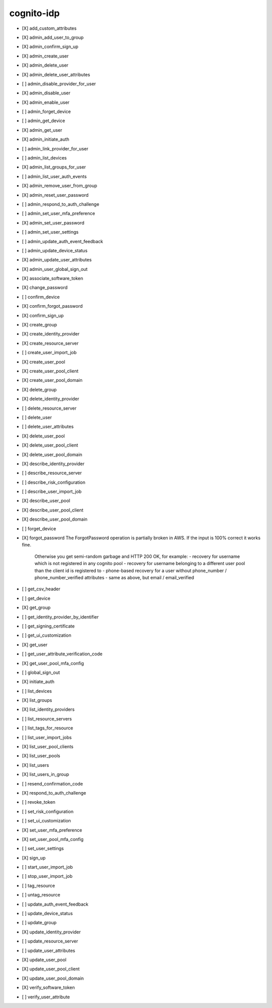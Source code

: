 .. _implementedservice_cognito-idp:

===========
cognito-idp
===========



- [X] add_custom_attributes
- [X] admin_add_user_to_group
- [X] admin_confirm_sign_up
- [X] admin_create_user
- [X] admin_delete_user
- [X] admin_delete_user_attributes
- [ ] admin_disable_provider_for_user
- [X] admin_disable_user
- [X] admin_enable_user
- [ ] admin_forget_device
- [ ] admin_get_device
- [X] admin_get_user
- [X] admin_initiate_auth
- [ ] admin_link_provider_for_user
- [ ] admin_list_devices
- [X] admin_list_groups_for_user
- [ ] admin_list_user_auth_events
- [X] admin_remove_user_from_group
- [X] admin_reset_user_password
- [ ] admin_respond_to_auth_challenge
- [ ] admin_set_user_mfa_preference
- [X] admin_set_user_password
- [ ] admin_set_user_settings
- [ ] admin_update_auth_event_feedback
- [ ] admin_update_device_status
- [X] admin_update_user_attributes
- [X] admin_user_global_sign_out
- [X] associate_software_token
- [X] change_password
- [ ] confirm_device
- [X] confirm_forgot_password
- [X] confirm_sign_up
- [X] create_group
- [X] create_identity_provider
- [X] create_resource_server
- [ ] create_user_import_job
- [X] create_user_pool
- [X] create_user_pool_client
- [X] create_user_pool_domain
- [X] delete_group
- [X] delete_identity_provider
- [ ] delete_resource_server
- [ ] delete_user
- [ ] delete_user_attributes
- [X] delete_user_pool
- [X] delete_user_pool_client
- [X] delete_user_pool_domain
- [X] describe_identity_provider
- [ ] describe_resource_server
- [ ] describe_risk_configuration
- [ ] describe_user_import_job
- [X] describe_user_pool
- [X] describe_user_pool_client
- [X] describe_user_pool_domain
- [ ] forget_device
- [X] forgot_password
  The ForgotPassword operation is partially broken in AWS. If the input is 100% correct it works fine.
            Otherwise you get semi-random garbage and HTTP 200 OK, for example:
            - recovery for username which is not registered in any cognito pool
            - recovery for username belonging to a different user pool than the client id is registered to
            - phone-based recovery for a user without phone_number / phone_number_verified attributes
            - same as above, but email / email_verified
        

- [ ] get_csv_header
- [ ] get_device
- [X] get_group
- [ ] get_identity_provider_by_identifier
- [ ] get_signing_certificate
- [ ] get_ui_customization
- [X] get_user
- [ ] get_user_attribute_verification_code
- [X] get_user_pool_mfa_config
- [ ] global_sign_out
- [X] initiate_auth
- [ ] list_devices
- [X] list_groups
- [X] list_identity_providers
- [ ] list_resource_servers
- [ ] list_tags_for_resource
- [ ] list_user_import_jobs
- [X] list_user_pool_clients
- [X] list_user_pools
- [X] list_users
- [X] list_users_in_group
- [ ] resend_confirmation_code
- [X] respond_to_auth_challenge
- [ ] revoke_token
- [ ] set_risk_configuration
- [ ] set_ui_customization
- [X] set_user_mfa_preference
- [X] set_user_pool_mfa_config
- [ ] set_user_settings
- [X] sign_up
- [ ] start_user_import_job
- [ ] stop_user_import_job
- [ ] tag_resource
- [ ] untag_resource
- [ ] update_auth_event_feedback
- [ ] update_device_status
- [ ] update_group
- [X] update_identity_provider
- [ ] update_resource_server
- [ ] update_user_attributes
- [X] update_user_pool
- [X] update_user_pool_client
- [X] update_user_pool_domain
- [X] verify_software_token
- [ ] verify_user_attribute


